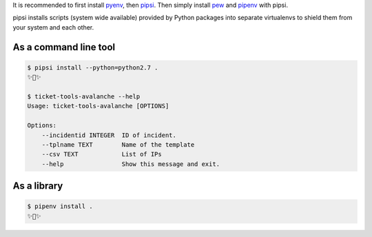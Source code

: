 

It is recommended to first install `pyenv <https://github.com/pyenv/pyenv>`_,
then `pipsi <https://github.com/mitsuhiko/pipsi>`_.  
Then simply install `pew <https://github.com/berdario/pew>`_ and
`pipenv <https://github.com/pypa/pipenv>`_ with pipsi.

pipsi installs scripts (system wide available) provided by Python packages
into separate virtualenvs to shield them from your system and each other.

As a command line tool
---------------------------------

.. code:: bash

    $ pipsi install --python=python2.7 .
    ✨🍰✨

    $ ticket-tools-avalanche --help
    Usage: ticket-tools-avalanche [OPTIONS]

    Options:
        --incidentid INTEGER  ID of incident.
        --tplname TEXT        Name of the template
        --csv TEXT            List of IPs
        --help                Show this message and exit.



As a library
---------------

.. code:: bash

    $ pipenv install .
    ✨🐍✨
